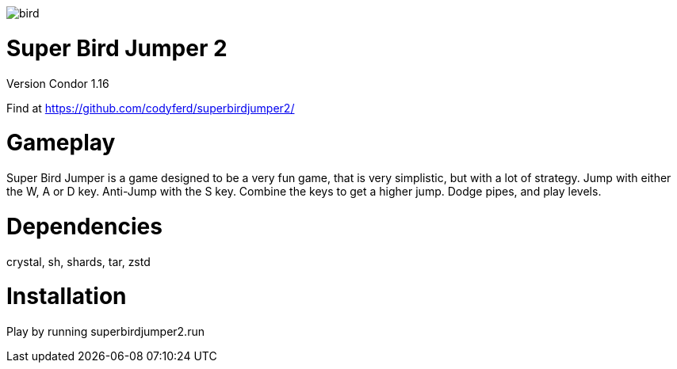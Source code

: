 image::assets/images/bird.png[]

= *Super Bird Jumper 2*

Version Condor 1.16

Find at https://github.com/codyferd/superbirdjumper2/

= Gameplay
Super Bird Jumper is a game designed to be a very fun game, that
is very simplistic, but with a lot of strategy. Jump with either
the W, A or D key. Anti-Jump with the S key. Combine the keys to
get a higher jump. Dodge pipes, and play levels.

= Dependencies
crystal, sh, shards, tar, zstd

= Installation
Play by running superbirdjumper2.run